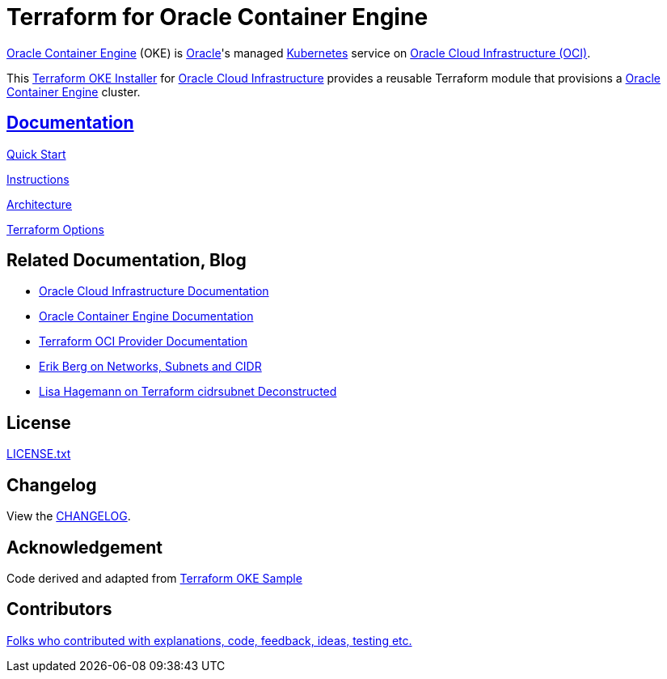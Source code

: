 = Terraform for Oracle Container Engine

:idprefix:
:idseparator: -
ifndef::env-github[:icons: font]
ifdef::env-github[]
:status:
:outfilesuffix: .adoc
:caution-caption: :fire:
:important-caption: :exclamation:
:note-caption: :paperclip:
:tip-caption: :bulb:
:warning-caption: :warning:
endif::[]
ifdef::env-site,env-yard[]
:uri-rel-file-base: {uri-repo}/blob/v12docs
:uri-rel-tree-base: {uri-repo}/tree/v12docs
endif::[]
:uri-architecture: {uri-docs}/architecture.adoc
:uri-changelog: {uri-rel-file-base}/CHANGELOG.adoc
:uri-contribute: {uri-rel-file-base}/CONTRIBUTING.adoc
:uri-contributors: {uri-rel-file-base}/CONTRIBUTORS.adoc
:uri-docs: {uri-rel-file-base}/docs
:uri-instructions: {uri-docs}/instructions.adoc
:uri-license: {uri-rel-file-base}LICENSE.txt
:uri-kubernetes: https://kubernetes.io/
:uri-networks-subnets-cidr: https://erikberg.com/notes/networks.html
:uri-oci: https://cloud.oracle.com/cloud-infrastructure
:uri-oci-documentation: https://docs.cloud.oracle.com/iaas/Content/home.htm
:uri-oke: https://docs.cloud.oracle.com/iaas/Content/ContEng/Concepts/contengoverview.htm
:uri-oracle: https://www.oracle.com
:uri-quickstart: {uri-docs}/quickstart.adoc
:uri-repo: https://github.com/oracle-terraform-modules/terraform-oci-oke
:uri-terraform: https://www.terraform.io
:uri-terraform-cidrsubnet-desconstructed: http://blog.itsjustcode.net/blog/2017/11/18/terraform-cidrsubnet-deconstructed/
:uri-terraform-oci: https://www.terraform.io/docs/providers/oci/index.html
:uri-terraform-oke-sample: https://github.com/terraform-providers/terraform-provider-oci/tree/master/examples/container_engine
:uri-terraform-options: {uri-docs}/terraformoptions.adoc


{uri-oke}[Oracle Container Engine] (OKE) is {uri-oracle}[Oracle]'s managed {uri-kubernetes}[Kubernetes] service on {uri-oci}[Oracle Cloud Infrastructure (OCI)].

This {uri-repo}[Terraform OKE Installer] for {uri-oci}[Oracle Cloud Infrastructure] provides a reusable Terraform module that provisions a {uri-oke}[Oracle Container Engine] cluster.

== link:{uri-docs}[Documentation]

link:{uri-quickstart}[Quick Start]

link:{uri-instructions}[Instructions]

link:{uri-architecture}[Architecture]

link:{uri-terraformoptions}[Terraform Options]

== Related Documentation, Blog
* {uri-oci-documentation}[Oracle Cloud Infrastructure Documentation]
* {uri-oke}[Oracle Container Engine Documentation]
* {uri-terraform-oci}[Terraform OCI Provider Documentation]
* {uri-networks-subnets-cidr}[Erik Berg on Networks, Subnets and CIDR]
* {uri-terraform-cidrsubnet-desconstructed}[Lisa Hagemann on Terraform cidrsubnet Deconstructed]

== License

link:{uri-license}[LICENSE.txt]

== Changelog

View the link:{uri-changelog}[CHANGELOG].

== Acknowledgement

Code derived and adapted from {uri-terraform-oke-sample}[Terraform OKE Sample]

== Contributors

link:{uri-contributors}[Folks who contributed with explanations, code, feedback, ideas, testing etc.]